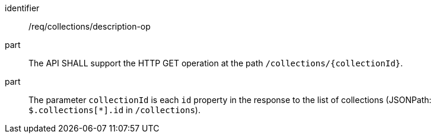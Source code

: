 [[req_collections_description-op]]
[requirement]
====
[%metadata]
identifier:: /req/collections/description-op
part:: The API SHALL support the HTTP GET operation at the path `/collections/{collectionId}`.
part:: The parameter `collectionId` is each `id` property in the response to the list of collections (JSONPath: `$.collections[*].id` in `/collections`).
====

